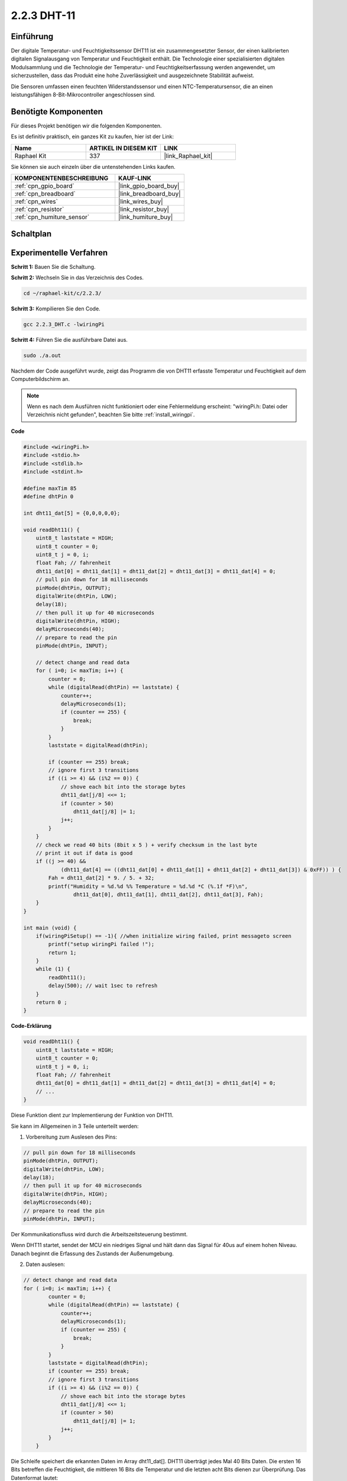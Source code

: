 .. _2.2.3_c:

2.2.3 DHT-11
==================

Einführung
--------------

Der digitale Temperatur- und Feuchtigkeitssensor DHT11 ist ein zusammengesetzter Sensor, der einen kalibrierten digitalen Signalausgang von Temperatur und Feuchtigkeit enthält. Die Technologie einer spezialisierten digitalen Modulsammlung und die Technologie der Temperatur- und Feuchtigkeitserfassung werden angewendet, um sicherzustellen, dass das Produkt eine hohe Zuverlässigkeit und ausgezeichnete Stabilität aufweist.

Die Sensoren umfassen einen feuchten Widerstandssensor und einen NTC-Temperatursensor, die an einen leistungsfähigen 8-Bit-Mikrocontroller angeschlossen sind.

Benötigte Komponenten
------------------------------

Für dieses Projekt benötigen wir die folgenden Komponenten.

.. image:: ../img/list_2.2.3_dht-11.png

Es ist definitiv praktisch, ein ganzes Kit zu kaufen, hier ist der Link:

.. list-table::
    :widths: 20 20 20
    :header-rows: 1

    *   - Name	
        - ARTIKEL IN DIESEM KIT
        - LINK
    *   - Raphael Kit
        - 337
        - |link_Raphael_kit|

Sie können sie auch einzeln über die untenstehenden Links kaufen.

.. list-table::
    :widths: 30 20
    :header-rows: 1

    *   - KOMPONENTENBESCHREIBUNG
        - KAUF-LINK

    *   - :ref:`cpn_gpio_board`
        - |link_gpio_board_buy|
    *   - :ref:`cpn_breadboard`
        - |link_breadboard_buy|
    *   - :ref:`cpn_wires`
        - |link_wires_buy|
    *   - :ref:`cpn_resistor`
        - |link_resistor_buy|
    *   - :ref:`cpn_humiture_sensor`
        - |link_humiture_buy|

Schaltplan
-----------------

.. image:: ../img/image326.png

Experimentelle Verfahren
---------------------------

**Schritt 1:** Bauen Sie die Schaltung.

.. image:: ../img/image207.png

**Schritt 2:** Wechseln Sie in das Verzeichnis des Codes.

.. raw:: html

   <run></run>

.. code-block::

    cd ~/raphael-kit/c/2.2.3/

**Schritt 3:** Kompilieren Sie den Code.

.. raw:: html

   <run></run>

.. code-block::

    gcc 2.2.3_DHT.c -lwiringPi

**Schritt 4:** Führen Sie die ausführbare Datei aus.

.. raw:: html

   <run></run>

.. code-block::

    sudo ./a.out

Nachdem der Code ausgeführt wurde, zeigt das Programm die von DHT11 erfasste Temperatur und Feuchtigkeit auf dem Computerbildschirm an.

.. note::

    Wenn es nach dem Ausführen nicht funktioniert oder eine Fehlermeldung erscheint: \"wiringPi.h: Datei oder Verzeichnis nicht gefunden\", beachten Sie bitte :ref:`install_wiringpi`.

**Code**

.. code-block:: c

    #include <wiringPi.h>
    #include <stdio.h>
    #include <stdlib.h>
    #include <stdint.h>

    #define maxTim 85
    #define dhtPin 0

    int dht11_dat[5] = {0,0,0,0,0};

    void readDht11() {
        uint8_t laststate = HIGH;
        uint8_t counter = 0;
        uint8_t j = 0, i;
        float Fah; // fahrenheit
        dht11_dat[0] = dht11_dat[1] = dht11_dat[2] = dht11_dat[3] = dht11_dat[4] = 0;
        // pull pin down for 18 milliseconds
        pinMode(dhtPin, OUTPUT);
        digitalWrite(dhtPin, LOW);
        delay(18);
        // then pull it up for 40 microseconds
        digitalWrite(dhtPin, HIGH);
        delayMicroseconds(40); 
        // prepare to read the pin
        pinMode(dhtPin, INPUT);

        // detect change and read data
        for ( i=0; i< maxTim; i++) {
            counter = 0;
            while (digitalRead(dhtPin) == laststate) {
                counter++;
                delayMicroseconds(1);
                if (counter == 255) {
                    break;
                }
            }
            laststate = digitalRead(dhtPin);

            if (counter == 255) break;
            // ignore first 3 transitions
            if ((i >= 4) && (i%2 == 0)) {
                // shove each bit into the storage bytes
                dht11_dat[j/8] <<= 1;
                if (counter > 50)
                    dht11_dat[j/8] |= 1;
                j++;
            }
        }
        // check we read 40 bits (8bit x 5 ) + verify checksum in the last byte
        // print it out if data is good
        if ((j >= 40) && 
                (dht11_dat[4] == ((dht11_dat[0] + dht11_dat[1] + dht11_dat[2] + dht11_dat[3]) & 0xFF)) ) {
            Fah = dht11_dat[2] * 9. / 5. + 32;
            printf("Humidity = %d.%d %% Temperature = %d.%d *C (%.1f *F)\n", 
                    dht11_dat[0], dht11_dat[1], dht11_dat[2], dht11_dat[3], Fah);
        }
    }

    int main (void) {
        if(wiringPiSetup() == -1){ //when initialize wiring failed, print messageto screen
            printf("setup wiringPi failed !");
            return 1; 
        }
        while (1) {
            readDht11();
            delay(500); // wait 1sec to refresh
        }
        return 0 ;
    }

**Code-Erklärung**

.. code-block:: c

    void readDht11() {
        uint8_t laststate = HIGH;
        uint8_t counter = 0;
        uint8_t j = 0, i;
        float Fah; // fahrenheit
        dht11_dat[0] = dht11_dat[1] = dht11_dat[2] = dht11_dat[3] = dht11_dat[4] = 0;
        // ...
    }

Diese Funktion dient zur Implementierung der Funktion von DHT11.

Sie kann im Allgemeinen in 3 Teile unterteilt werden:

1. Vorbereitung zum Auslesen des Pins:

.. code-block:: c

    // pull pin down for 18 milliseconds
    pinMode(dhtPin, OUTPUT);
    digitalWrite(dhtPin, LOW);
    delay(18);
    // then pull it up for 40 microseconds
    digitalWrite(dhtPin, HIGH);
    delayMicroseconds(40); 
    // prepare to read the pin
    pinMode(dhtPin, INPUT);

Der Kommunikationsfluss wird durch die Arbeitszeitsteuerung bestimmt.

.. image:: ../img/image208.png

Wenn DHT11 startet, sendet der MCU ein niedriges Signal und hält dann das Signal für 40us auf einem hohen Niveau. Danach beginnt die Erfassung des Zustands der Außenumgebung.

2. Daten auslesen:

.. code-block:: c

    // detect change and read data  
    for ( i=0; i< maxTim; i++) {
            counter = 0;
            while (digitalRead(dhtPin) == laststate) {
                counter++;
                delayMicroseconds(1);
                if (counter == 255) {
                    break;
                }
            }
            laststate = digitalRead(dhtPin);
            if (counter == 255) break;
            // ignore first 3 transitions
            if ((i >= 4) && (i%2 == 0)) {
                // shove each bit into the storage bytes
                dht11_dat[j/8] <<= 1;
                if (counter > 50)
                    dht11_dat[j/8] |= 1;
                j++;
            }
        }

Die Schleife speichert die erkannten Daten im Array dht11_dat[]. DHT11 überträgt jedes Mal 40 Bits Daten. Die ersten 16 Bits betreffen die Feuchtigkeit, die mittleren 16 Bits die Temperatur und die letzten acht Bits dienen zur Überprüfung. Das Datenformat lautet:

**8bit Feuchtigkeits-Ganzzahldaten** + **8bit Feuchtigkeits-Nachkommadaten** + **8bit Temperatur-Ganzzahldaten** + **8bit Temperatur-Nachkommadaten** + **8bit Prüfbit**.

3. Feuchtigkeit & Temperatur ausgeben.

.. code-block:: c

    // check we read 40 bits (8bit x 5 ) + verify checksum in the last byte
    // print it out if data is good
    if ((j >= 40) && 
            (dht11_dat[4] == ((dht11_dat[0] + dht11_dat[1] + dht11_dat[2] + dht11_dat[3]) & 0xFF)) ) {
        Fah = dht11_dat[2] * 9. / 5. + 32;
        printf("Humidity = %d.%d %% Temperature = %d.%d *C (%.1f *F)\n", 
                dht11_dat[0], dht11_dat[1], dht11_dat[2], dht11_dat[3], Fah);
    }

Wenn die Datenspeicherung 40 Bits erreicht, überprüfen Sie die Gültigkeit der Daten über das **Prüfbit (dht11_dat[4])** und geben dann die Temperatur und Feuchtigkeit aus.

Zum Beispiel, wenn die empfangenen Daten 00101011 (8-Bit-Wert für Feuchtigkeitsganzzahl) 00000000 (8-Bit-Wert für Feuchtigkeitsnachkommastellen) 00111100 (8-Bit-Wert für Temperaturganzzahl) 00000000 (8-Bit-Wert für Temperaturnachkommastellen) 01100111 (Prüfbit) sind:

**Berechnung:**

00101011+00000000+00111100+00000000=01100111.

Das Endergebnis entspricht den Prüfbitdaten, dann sind die empfangenen Daten korrekt:

Feuchtigkeit =43%，Temperatur =60*C.

Wenn es nicht den Prüfbitdaten entspricht, ist die Datenübertragung nicht normal und die Daten werden erneut empfangen.

Phänomen-Bild
------------------

.. image:: ../img/image209.jpeg